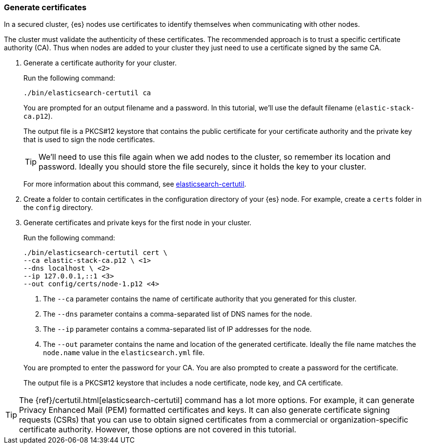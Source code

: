 [role="xpack"]
[testenv="basic"]
[[encrypting-communications-certificates]]
=== Generate certificates

In a secured cluster, {es} nodes use certificates to identify themselves when
communicating with other nodes. 

The cluster must validate the authenticity of these certificates. The 
recommended approach is to trust a specific certificate authority (CA). Thus 
when nodes are added to your cluster they just need to use a certificate signed 
by the same CA. 

. Generate a certificate authority for your cluster.
+
--
Run the following command:

["source","sh",subs="attributes,callouts"]
----------------------------------------------------------------------
./bin/elasticsearch-certutil ca
----------------------------------------------------------------------

You are prompted for an output filename and a password. In this tutorial, we'll
use the default filename (`elastic-stack-ca.p12`).

The output file is a PKCS#12 keystore that contains the public certificate for
your certificate authority and the private key that is used to sign the node
certificates.

TIP: We'll need to use this file again when we add nodes to the cluster, so
remember its location and password. Ideally you should store the file securely,
since it holds the key to your cluster.

For more information about this command, see
<<certutil,elasticsearch-certutil>>.
--

. Create a folder to contain certificates in the configuration directory of your
{es} node. For example, create a `certs` folder in the `config` directory.

. Generate certificates and private keys for the first node in your cluster. 
+
--
Run the following command:

["source","sh",subs="attributes,callouts"]
----------------------------------------------------------------------
./bin/elasticsearch-certutil cert \
--ca elastic-stack-ca.p12 \ <1>
--dns localhost \ <2>
--ip 127.0.0.1,::1 <3>
--out config/certs/node-1.p12 <4>
----------------------------------------------------------------------
<1> The `--ca` parameter contains the name of certificate authority that you
generated for this cluster.
<2> The `--dns` parameter contains a comma-separated list of DNS names for the
node.
<3> The `--ip` parameter contains a comma-separated list of IP addresses for the
node.
<4> The `--out` parameter contains the name and location of the generated
certificate. Ideally the file name matches the `node.name` value in the
`elasticsearch.yml` file.

You are prompted to enter the password for your CA. You are also prompted to
create a password for the certificate.

The output file is a PKCS#12 keystore that includes a node certificate, node key,
and CA certificate.
--

TIP: The {ref}/certutil.html[elasticsearch-certutil] command has a lot more
options. For example, it can generate Privacy Enhanced Mail (PEM) formatted
certificates and keys. It can also generate certificate signing requests (CSRs)
that you can use to obtain signed certificates from a commercial or
organization-specific certificate authority. However, those options are not
covered in this tutorial. 

